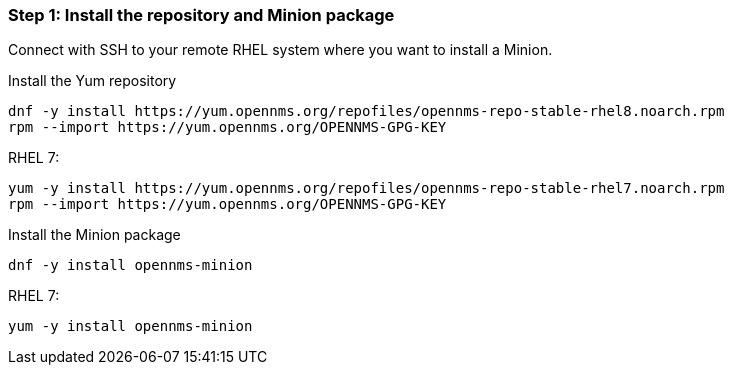 
=== Step 1: Install the repository and Minion package

Connect with SSH to your remote RHEL system where you want to install a Minion.

.Install the Yum repository
[source, shell]
----
dnf -y install https://yum.opennms.org/repofiles/opennms-repo-stable-rhel8.noarch.rpm
rpm --import https://yum.opennms.org/OPENNMS-GPG-KEY
----

.RHEL 7:

[source, shell]
----
yum -y install https://yum.opennms.org/repofiles/opennms-repo-stable-rhel7.noarch.rpm
rpm --import https://yum.opennms.org/OPENNMS-GPG-KEY
----

.Install the Minion package
[source, bash]
----
dnf -y install opennms-minion
----

.RHEL 7:
[source, bash]
----
yum -y install opennms-minion
----
